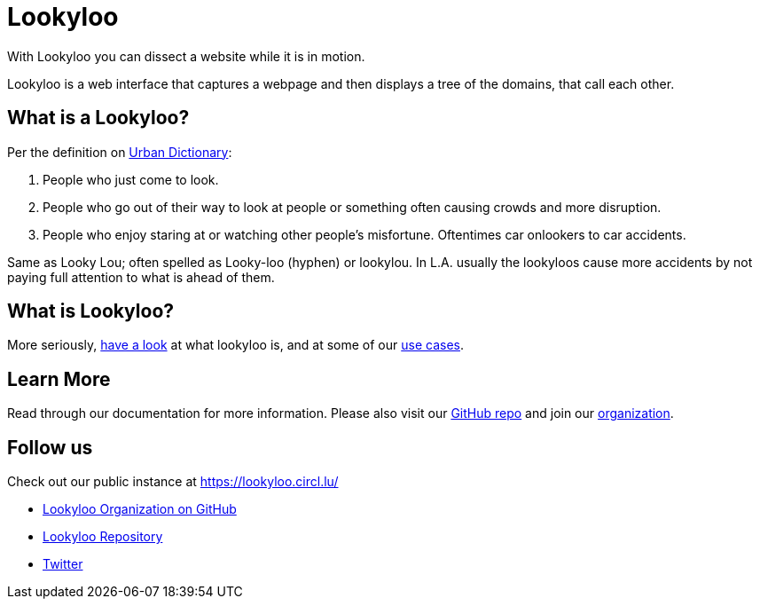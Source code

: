 [id="Lookyloo-main"]
= Lookyloo

With Lookyloo you can dissect a website while it is in motion.

Lookyloo is a web interface that captures a webpage and then displays a tree of the domains, that call each other.

== What is a Lookyloo?

Per the definition on link:https://www.urbandictionary.com/define.php?term=lookyloo[Urban Dictionary]:

. People who just come to look.
. People who go out of their way to look at people or something often causing crowds and more disruption.
. People who enjoy staring at or watching other people's misfortune. Oftentimes car onlookers to car accidents.

Same as Looky Lou; often spelled as Looky-loo (hyphen) or lookylou.
In L.A. usually the lookyloos cause more accidents by not paying full attention to what is ahead of them.

== What is Lookyloo?

More seriously, xref:lookyloo-explained.adoc[have a look] at what lookyloo is, and at some of our xref:use-cases.adoc[use cases].

== Learn More

Read through our documentation for more information. Please also visit our link:https://github.com/Lookyloo/Lookyloo[GitHub repo] and join our link:https://github.com/Lookyloo[organization].


== Follow us

Check out our public instance at https://lookyloo.circl.lu/

* link:https://github.com/Lookyloo[Lookyloo Organization on GitHub]
* link:https://github.com/Lookyloo/Lookyloo[Lookyloo Repository]
* link:https://twitter.com/lookyloo_app[Twitter]


